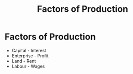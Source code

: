 :PROPERTIES:
:ID:       bdfc3b71-8077-4de6-a1fd-6424ed10b8cc
:END:
#+filetags: :econ:
#+title: Factors of Production
* Factors of Production
- Capital - Interest
- Enterprise - Profit
- Land - Rent
- Labour - Wages
